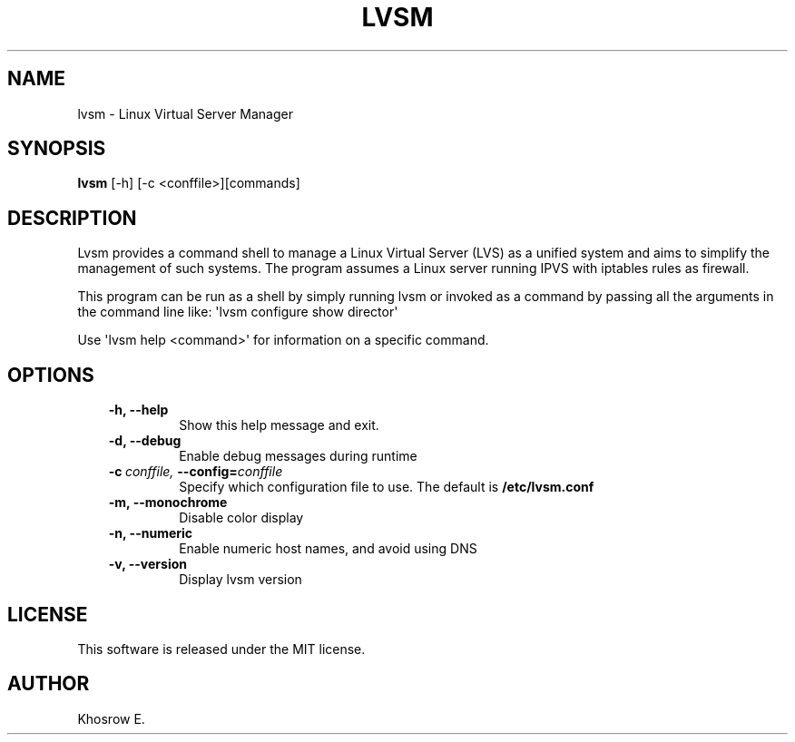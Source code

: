 .\" Man page generated from reStructeredText.
.
.TH LVSM 1 "October 18, 2016" "0.5.3" ""
.SH NAME
lvsm \- Linux Virtual Server Manager
.
.nr rst2man-indent-level 0
.
.de1 rstReportMargin
\\$1 \\n[an-margin]
level \\n[rst2man-indent-level]
level margin: \\n[rst2man-indent\\n[rst2man-indent-level]]
-
\\n[rst2man-indent0]
\\n[rst2man-indent1]
\\n[rst2man-indent2]
..
.de1 INDENT
.\" .rstReportMargin pre:
. RS \\$1
. nr rst2man-indent\\n[rst2man-indent-level] \\n[an-margin]
. nr rst2man-indent-level +1
.\" .rstReportMargin post:
..
.de UNINDENT
. RE
.\" indent \\n[an-margin]
.\" old: \\n[rst2man-indent\\n[rst2man-indent-level]]
.nr rst2man-indent-level -1
.\" new: \\n[rst2man-indent\\n[rst2man-indent-level]]
.in \\n[rst2man-indent\\n[rst2man-indent-level]]u
..
.SH SYNOPSIS
.sp
\fBlvsm\fP [\-h] [\-c <conffile>][commands]
.SH DESCRIPTION
.sp
Lvsm provides a command shell to manage a Linux Virtual Server (LVS) as a unified system and aims to simplify the management of such systems. The program assumes a Linux server running IPVS with iptables rules as firewall.
.sp
This program can be run as a shell by simply running lvsm or invoked as a command by passing all the arguments in the command line like: \(aqlvsm configure show director\(aq
.sp
Use \(aqlvsm help <command>\(aq for information on a specific command.
.SH OPTIONS
.INDENT 0.0
.INDENT 3.5
.INDENT 0.0
.TP
.B \-h,  \-\-help
Show this help message and exit.
.TP
.B \-d,  \-\-debug
Enable debug messages during runtime
.TP
.BI \-c \ conffile, \ \-\-config\fB= conffile
Specify which configuration file to use. The default is \fB/etc/lvsm.conf\fP
.TP
.B \-m,  \-\-monochrome
Disable color display
.TP
.B \-n,  \-\-numeric
Enable numeric host names, and avoid using DNS
.TP
.B \-v,  \-\-version
Display lvsm version
.UNINDENT
.UNINDENT
.UNINDENT
.SH LICENSE
.sp
This software is released under the MIT license.
.SH AUTHOR
Khosrow E.
.\" Generated by docutils manpage writer.
.\" 
.
